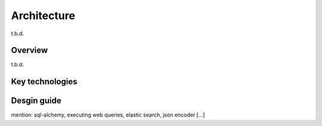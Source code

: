 Architecture
============

t.b.d.

Overview
--------

t.b.d.

Key technologies
----------------


Desgin guide
------------

mention: sql-alchemy, executing web queries, elastic search, json encoder [...]